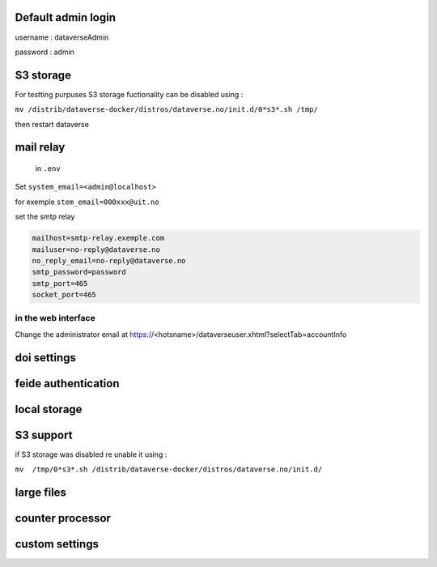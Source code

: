 Default admin login
-------------------

username : dataverseAdmin

password : admin


S3 storage
----------

For testting purpuses S3 storage fuctionality can be disabled using :

``mv /distrib/dataverse-docker/distros/dataverse.no/init.d/0*s3*.sh /tmp/`` 

then restart dataverse

mail relay
----------

 in ``.env``

Set ``system_email=<admin@localhost>``

for exemple ``stem_email=000xxx@uit.no``


set the smtp relay 

.. code-block:: bash

  mailhost=smtp-relay.exemple.com
  mailuser=no-reply@dataverse.no
  no_reply_email=no-reply@dataverse.no
  smtp_password=password
  smtp_port=465
  socket_port=465

in the web interface
~~~~~~~~~~~~~~~~~~~~
Change the administrator email at https://<hotsname>/dataverseuser.xhtml?selectTab=accountInfo


doi settings
------------

feide authentication
--------------------

local storage
-------------

S3 support
----------

if S3 storage was disabled re unable it using :


``mv  /tmp/0*s3*.sh /distrib/dataverse-docker/distros/dataverse.no/init.d/`` 

large files
-----------


counter processor
-----------------

custom settings
--------------
